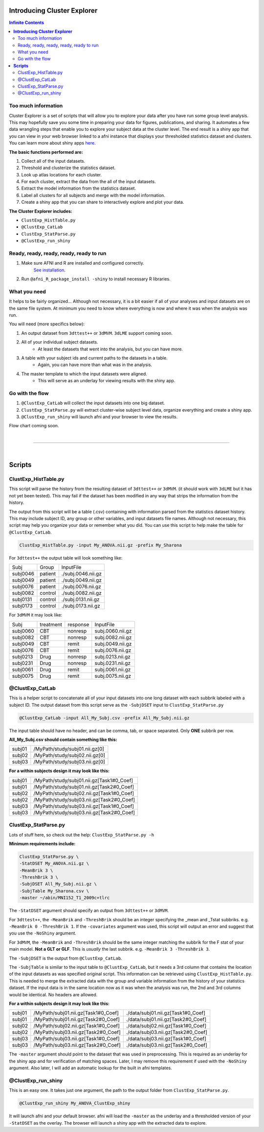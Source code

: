********************************
**Introducing Cluster Explorer**
********************************

.. image:: media/ClusterExplorer_general.png
   :width: 100%

.. contents:: Infinite Contents
   :depth: 3

Too much information
====================

Cluster Explorer is a set of scripts that will allow you to explore your data
after you have run some group level analysis. This may hopefully save you some
time in preparing your data for figures, publications, and sharing.
It automates a few data wrangling steps that enable you to explore your subject
data at the cluster level. The end result is a shiny app that you can
view in your web browser linked to a afni instance that displays your
thresholded statistics dataset and clusters. You can learn more about
shiny apps `here <https://shiny.rstudio.com/>`_.

**The basic functions performed are:**

#. Collect all of the input datasets.
#. Threshold and clusterize the statistics dataset.
#. Look up atlas locations for each cluster.
#. For each cluster, extract the data from the all of the input datasets.
#. Extract the model information from the statistics dataset.
#. Label all clusters for all subjects and merge with the model information.
#. Create a shiny app that you can share to interactively explore and
   plot your data.

**The Cluster Explorer includes:**

* ``ClustExp_HistTable.py``
* ``@ClustExp_CatLab``
* ``ClustExp_StatParse.py``
* ``@ClustExp_run_shiny``

Ready, ready, ready, ready, ready to run
========================================

#. Make sure AFNI and R are installed and configured correctly.
    `See installation
    <https://afni.nimh.nih.gov/pub/dist/doc/htmldoc/background_install/main_toc.html>`_.
#. Run ``@afni_R_package_install -shiny`` to install necessary R libraries.


What you need
=============

It helps to be fairly organized...
Although not necessary, it is a bit easier if all of your analyses and input
datasets are on the same file system. At minimum you need to know where
everything is now and where it was when the analysis was run.

You will need (more specifics below):

#. An output dataset from ``3dttest++`` or ``3dMVM``.
   ``3dLME`` support coming soon.
#. All of your individual subject datasets.
    * At least the datasets that went into the analysis, but you can have more.
#. A table with your subject ids and current paths to the datasets in a table.
    * Again, you can have more than what was in the analysis.
#. The master template to which the input datasets were aligned.
    * This will serve as an underlay for viewing results with the shiny app.

Go with the flow
================

#. ``@ClustExp_CatLab`` will collect the input datasets into one big dataset.
#. ``ClustExp_StatParse.py`` will extract cluster-wise subject level
   data, organize everything and create a shiny app.
#. ``@ClustExp_run_shiny`` will launch afni and your browser to view the results.

Flow chart coming soon.

|

=====================

|

***********
**Scripts**
***********

ClustExp_HistTable.py
=====================

This script will parse the history from the resulting dataset of ``3dttest++``
or ``3dMVM``. (it should work with ``3dLME`` but it has not yet been tested).
This may fail if the dataset has been modified in any way that strips the
information from the history.

The output from this script will be a table (.csv) containing with information
parsed from the statistics dataset history. This may include subject ID, any
group or other variables, and input datasets file names.
Although not necessary, this script may help you organize your data or remember
what you did. You can use this script to help make the table
for ``@ClustExp_CatLab``.

.. code-block:: tcsh

    ClustExp_HistTable.py -input My_ANOVA.nii.gz -prefix My_Sharona

For ``3dttest++`` the output table will look something like:

======== ======= ==================
Subj     Group   InputFile
subj0046 patient ./subj.0046.nii.gz
subj0049 patient ./subj.0049.nii.gz
subj0076 patient ./subj.0076.nii.gz
subj0082 control ./subj.0082.nii.gz
subj0131 control ./subj.0131.nii.gz
subj0173 control ./subj.0173.nii.gz
======== ======= ==================

For ``3dMVM`` it may look like:

======== ========= ======== ================
Subj     treatment response InputFile
subj0060 CBT       nonresp  subj.0060.nii.gz
subj0082 CBT       nonresp  subj.0082.nii.gz
subj0049 CBT       remit    subj.0049.nii.gz
subj0076 CBT       remit    subj.0076.nii.gz
subj0213 Drug      nonresp  subj.0213.nii.gz
subj0231 Drug      nonresp  subj.0231.nii.gz
subj0061 Drug      remit    subj.0061.nii.gz
subj0075 Drug      remit    subj.0075.nii.gz
======== ========= ======== ================

@ClustExp_CatLab
================

This is a helper script to concatenate all of your input
datasets into one long dataset with each subbrik labeled with a subject ID.
The output dataset from this script serve as the ``-SubjDSET`` input
to ``ClustExp_StatParse.py``

.. code-block:: tcsh

    @ClustExp_CatLab -input All_My_Subj.csv -prefix All_My_Subj.nii.gz

The input table should have no header, and can be comma, tab, or space separated.
Only **ONE** subbrik per row.

**All_My_Subj.csv should contain something like this:**

====== ==============================
subj01 /MyPath/study/subj01.nii.gz[0]
subj02 /MyPath/study/subj02.nii.gz[0]
subj03 /MyPath/study/subj03.nii.gz[0]
====== ==============================

**For a within subjects design it may look like this:**

====== =========================================
subj01 /MyPath/study/subj01.nii.gz[Task1#0_Coef]
subj01 /MyPath/study/subj01.nii.gz[Task2#0_Coef]
subj02 /MyPath/study/subj02.nii.gz[Task1#0_Coef]
subj02 /MyPath/study/subj03.nii.gz[Task2#0_Coef]
subj03 /MyPath/study/subj03.nii.gz[Task1#0_Coef]
subj03 /MyPath/study/subj03.nii.gz[Task2#0_Coef]
====== =========================================

ClustExp_StatParse.py
=====================

Lots of stuff here, so check out the help: ``ClustExp_StatParse.py -h``

**Minimum requirements include:**

.. code-block:: tcsh

    ClustExp_StatParse.py \
    -StatDSET My_ANOVA.nii.gz \
    -MeanBrik 3 \
    -ThreshBrik 3 \
    -SubjDSET All_My_Subj.nii.gz \
    -SubjTable My_Sharona.csv \
    -master ~/abin/MNI152_T1_2009c+tlrc

The ``-StatDSET`` argument should specify an output from ``3dttest++``
or ``3dMVM``.

For ``3dttest++``, the ``-MeanBrik`` and ``-ThreshBrik`` should be an integer
specifying the _mean and _Tstat subbriks. e.g. ``-MeanBrik 0 -ThreshBrik 1``.
If the ``-covariates`` argument was used, this script will output an error and
suggest that you use the ``-NoShiny`` argument.

For ``3dMVM``, the ``-MeanBrik`` and ``-ThreshBrik`` should be the same integer
matching the subbrik for the F stat of your main model. **Not a GLT or GLF**.
This is *usually* the last subbrik. e.g. ``-MeanBrik 3 -ThreshBrik 3``.

The ``-SubjDSET`` is the output from ``@ClustExp_CatLab``.

The ``-SubjTable`` is similar to the input table to ``@ClustExp_CatLab``, but
it needs a 3rd column that contains the location of the input datasets as was
specified original script. This information can be retrieved
using ``ClustExp_HistTable.py``. This is needed to merge the extracted data
with the group and variable information from the history of your statistics
dataset. If the input data is in the same location now as it was when the
analysis was run, the 2nd and 3rd columns would be identical. No headers
are allowed.

**For a within subjects design it may look like this:**

====== =================================== ==================================
subj01 /MyPath/subj01.nii.gz[Task1#0_Coef] ./data/subj01.nii.gz[Task1#0_Coef]
subj01 /MyPath/subj01.nii.gz[Task2#0_Coef] ./data/subj01.nii.gz[Task2#0_Coef]
subj02 /MyPath/subj02.nii.gz[Task1#0_Coef] ./data/subj02.nii.gz[Task1#0_Coef]
subj02 /MyPath/subj03.nii.gz[Task2#0_Coef] ./data/subj03.nii.gz[Task2#0_Coef]
subj03 /MyPath/subj03.nii.gz[Task1#0_Coef] ./data/subj03.nii.gz[Task1#0_Coef]
subj03 /MyPath/subj03.nii.gz[Task2#0_Coef] ./data/subj03.nii.gz[Task2#0_Coef]
====== =================================== ==================================

The ``-master`` argument should point to the dataset that was used in
preprocessing. This is required as an underlay for the shiny app and for
verification of matching spaces. Later, I may remove this requirement if used
with the ``-NoShiny`` argument. Also later, I will add an automatic lookup
for the built in afni templates.

@ClustExp_run_shiny
===================

This is an easy one. It takes just one argument, the path to the output folder
from ``ClustExp_StatParse.py``.

.. code-block:: tcsh

    @ClustExp_run_shiny My_ANOVA_ClustExp_shiny

It will launch afni and your default browser. afni will load
the ``-master`` as the underlay and a thresholded version of
your ``-StatDSET`` as the overlay. The browser will launch a shiny app
with the extracted data to explore.




